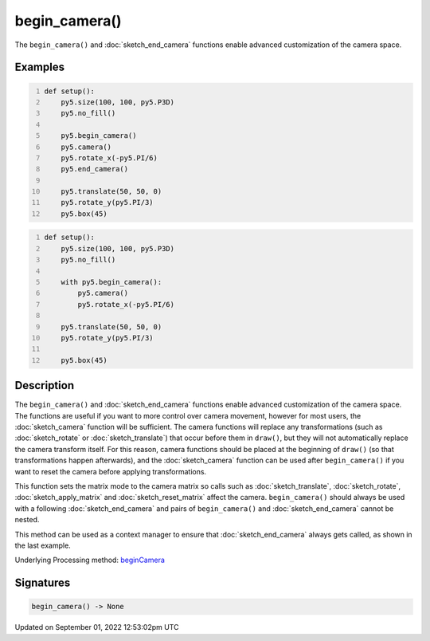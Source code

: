 begin_camera()
==============

The ``begin_camera()`` and :doc:`sketch_end_camera` functions enable advanced customization of the camera space.

Examples
--------

.. raw:: html

    <div class="example-table">

.. raw:: html

    <div class="example-row"><div class="example-cell-image">

.. image:: /images/reference/Sketch_begin_camera_0.png
    :alt: example picture for begin_camera()

.. raw:: html

    </div><div class="example-cell-code">

.. code:: python
    :number-lines:

    def setup():
        py5.size(100, 100, py5.P3D)
        py5.no_fill()

        py5.begin_camera()
        py5.camera()
        py5.rotate_x(-py5.PI/6)
        py5.end_camera()

        py5.translate(50, 50, 0)
        py5.rotate_y(py5.PI/3)
        py5.box(45)

.. raw:: html

    </div></div>

.. raw:: html

    <div class="example-row"><div class="example-cell-image">

.. image:: /images/reference/Sketch_begin_camera_1.png
    :alt: example picture for begin_camera()

.. raw:: html

    </div><div class="example-cell-code">

.. code:: python
    :number-lines:

    def setup():
        py5.size(100, 100, py5.P3D)
        py5.no_fill()

        with py5.begin_camera():
            py5.camera()
            py5.rotate_x(-py5.PI/6)

        py5.translate(50, 50, 0)
        py5.rotate_y(py5.PI/3)

        py5.box(45)

.. raw:: html

    </div></div>

.. raw:: html

    </div>

Description
-----------

The ``begin_camera()`` and :doc:`sketch_end_camera` functions enable advanced customization of the camera space. The functions are useful if you want to more control over camera movement, however for most users, the :doc:`sketch_camera` function will be sufficient. The camera functions will replace any transformations (such as :doc:`sketch_rotate` or :doc:`sketch_translate`) that occur before them in ``draw()``, but they will not automatically replace the camera transform itself. For this reason, camera functions should be placed at the beginning of ``draw()`` (so that transformations happen afterwards), and the :doc:`sketch_camera` function can be used after ``begin_camera()`` if you want to reset the camera before applying transformations.

This function sets the matrix mode to the camera matrix so calls such as :doc:`sketch_translate`, :doc:`sketch_rotate`, :doc:`sketch_apply_matrix` and :doc:`sketch_reset_matrix` affect the camera. ``begin_camera()`` should always be used with a following :doc:`sketch_end_camera` and pairs of ``begin_camera()`` and :doc:`sketch_end_camera` cannot be nested.

This method can be used as a context manager to ensure that :doc:`sketch_end_camera` always gets called, as shown in the last example.

Underlying Processing method: `beginCamera <https://processing.org/reference/beginCamera_.html>`_

Signatures
----------

.. code:: python

    begin_camera() -> None
Updated on September 01, 2022 12:53:02pm UTC

